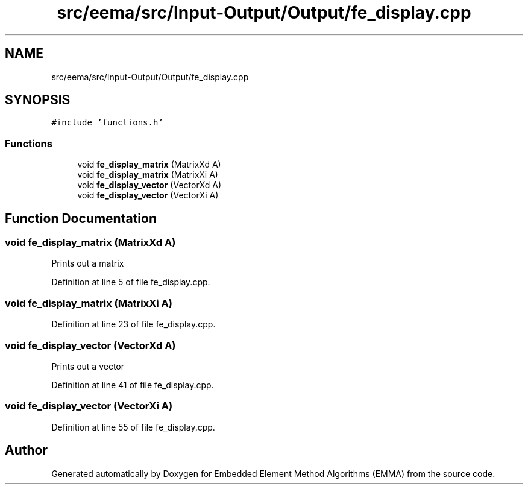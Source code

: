 .TH "src/eema/src/Input-Output/Output/fe_display.cpp" 3 "Wed May 10 2017" "Embedded Element Method Algorithms (EMMA)" \" -*- nroff -*-
.ad l
.nh
.SH NAME
src/eema/src/Input-Output/Output/fe_display.cpp
.SH SYNOPSIS
.br
.PP
\fC#include 'functions\&.h'\fP
.br

.SS "Functions"

.in +1c
.ti -1c
.RI "void \fBfe_display_matrix\fP (MatrixXd A)"
.br
.ti -1c
.RI "void \fBfe_display_matrix\fP (MatrixXi A)"
.br
.ti -1c
.RI "void \fBfe_display_vector\fP (VectorXd A)"
.br
.ti -1c
.RI "void \fBfe_display_vector\fP (VectorXi A)"
.br
.in -1c
.SH "Function Documentation"
.PP 
.SS "void fe_display_matrix (MatrixXd A)"
Prints out a matrix 
.PP
Definition at line 5 of file fe_display\&.cpp\&.
.SS "void fe_display_matrix (MatrixXi A)"

.PP
Definition at line 23 of file fe_display\&.cpp\&.
.SS "void fe_display_vector (VectorXd A)"
Prints out a vector 
.PP
Definition at line 41 of file fe_display\&.cpp\&.
.SS "void fe_display_vector (VectorXi A)"

.PP
Definition at line 55 of file fe_display\&.cpp\&.
.SH "Author"
.PP 
Generated automatically by Doxygen for Embedded Element Method Algorithms (EMMA) from the source code\&.
